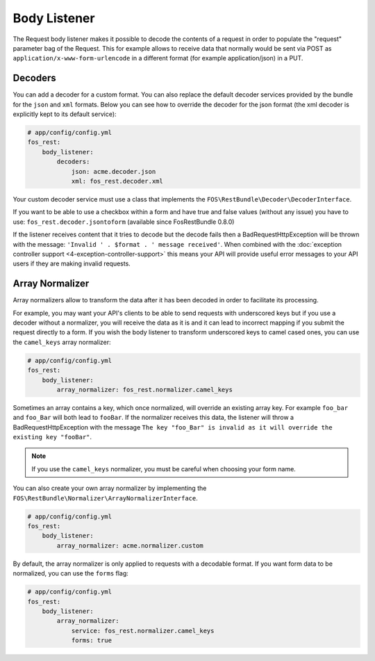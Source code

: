 Body Listener
=============

The Request body listener makes it possible to decode the contents of a request
in order to populate the "request" parameter bag of the Request. This for
example allows to receive data that normally would be sent via POST as
``application/x-www-form-urlencode`` in a different format (for example
application/json) in a PUT.

Decoders
~~~~~~~~

You can add a decoder for a custom format. You can also replace the default
decoder services provided by the bundle for the ``json`` and ``xml`` formats.
Below you can see how to override the decoder for the json format (the xml
decoder is explicitly kept to its default service):

.. code-block:: yaml

    # app/config/config.yml
    fos_rest:
        body_listener:
            decoders:
                json: acme.decoder.json
                xml: fos_rest.decoder.xml

Your custom decoder service must use a class that implements the
``FOS\RestBundle\Decoder\DecoderInterface``.

If you want to be able to use a checkbox within a form and have true and false
values (without any issue) you have to use: ``fos_rest.decoder.jsontoform``
(available since FosRestBundle 0.8.0)

If the listener receives content that it tries to decode but the decode fails
then a BadRequestHttpException will be thrown with the message: ``'Invalid ' .
$format . ' message received'``. When combined with the :doc:`exception controller
support <4-exception-controller-support>` this means your API will provide
useful error messages to your API users if they are making invalid requests.

Array Normalizer
~~~~~~~~~~~~~~~~

Array normalizers allow to transform the data after it has been decoded in order
to facilitate its processing.

For example, you may want your API's clients to be able to send requests with
underscored keys but if you use a decoder without a normalizer, you will receive
the data as it is and it can lead to incorrect mapping if you submit the request
directly to a form. If you wish the body listener to transform underscored keys
to camel cased ones, you can use the ``camel_keys`` array normalizer:

.. code-block:: yaml

    # app/config/config.yml
    fos_rest:
        body_listener:
            array_normalizer: fos_rest.normalizer.camel_keys

Sometimes an array contains a key, which once normalized, will override an
existing array key. For example ``foo_bar`` and ``foo_Bar`` will both lead to
``fooBar``. If the normalizer receives this data, the listener will throw a
BadRequestHttpException with the message ``The key "foo_Bar" is invalid as it
will override the existing key "fooBar"``.

.. note::

    If you use the ``camel_keys`` normalizer, you must be careful when choosing
    your form name.

You can also create your own array normalizer by implementing the
``FOS\RestBundle\Normalizer\ArrayNormalizerInterface``.

.. code-block:: yaml

    # app/config/config.yml
    fos_rest:
        body_listener:
            array_normalizer: acme.normalizer.custom

By default, the array normalizer is only applied to requests with a decodable format.
If you want form data to be normalized, you can use the ``forms`` flag:

.. code-block:: yaml

    # app/config/config.yml
    fos_rest:
        body_listener:
            array_normalizer:
                service: fos_rest.normalizer.camel_keys
                forms: true
